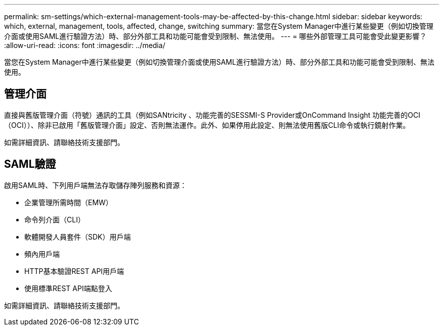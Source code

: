 ---
permalink: sm-settings/which-external-management-tools-may-be-affected-by-this-change.html 
sidebar: sidebar 
keywords: which, external, management, tools, affected, change, switching 
summary: 當您在System Manager中進行某些變更（例如切換管理介面或使用SAML進行驗證方法）時、部分外部工具和功能可能會受到限制、無法使用。 
---
= 哪些外部管理工具可能會受此變更影響？
:allow-uri-read: 
:icons: font
:imagesdir: ../media/


[role="lead"]
當您在System Manager中進行某些變更（例如切換管理介面或使用SAML進行驗證方法）時、部分外部工具和功能可能會受到限制、無法使用。



== 管理介面

直接與舊版管理介面（符號）通訊的工具（例如SANtricity 、功能完善的SESSMI-S Provider或OnCommand Insight 功能完善的OCI（OCI））、除非已啟用「舊版管理介面」設定、否則無法運作。此外、如果停用此設定、則無法使用舊版CLI命令或執行鏡射作業。

如需詳細資訊、請聯絡技術支援部門。



== SAML驗證

啟用SAML時、下列用戶端無法存取儲存陣列服務和資源：

* 企業管理所需時間（EMW）
* 命令列介面（CLI）
* 軟體開發人員套件（SDK）用戶端
* 頻內用戶端
* HTTP基本驗證REST API用戶端
* 使用標準REST API端點登入


如需詳細資訊、請聯絡技術支援部門。
